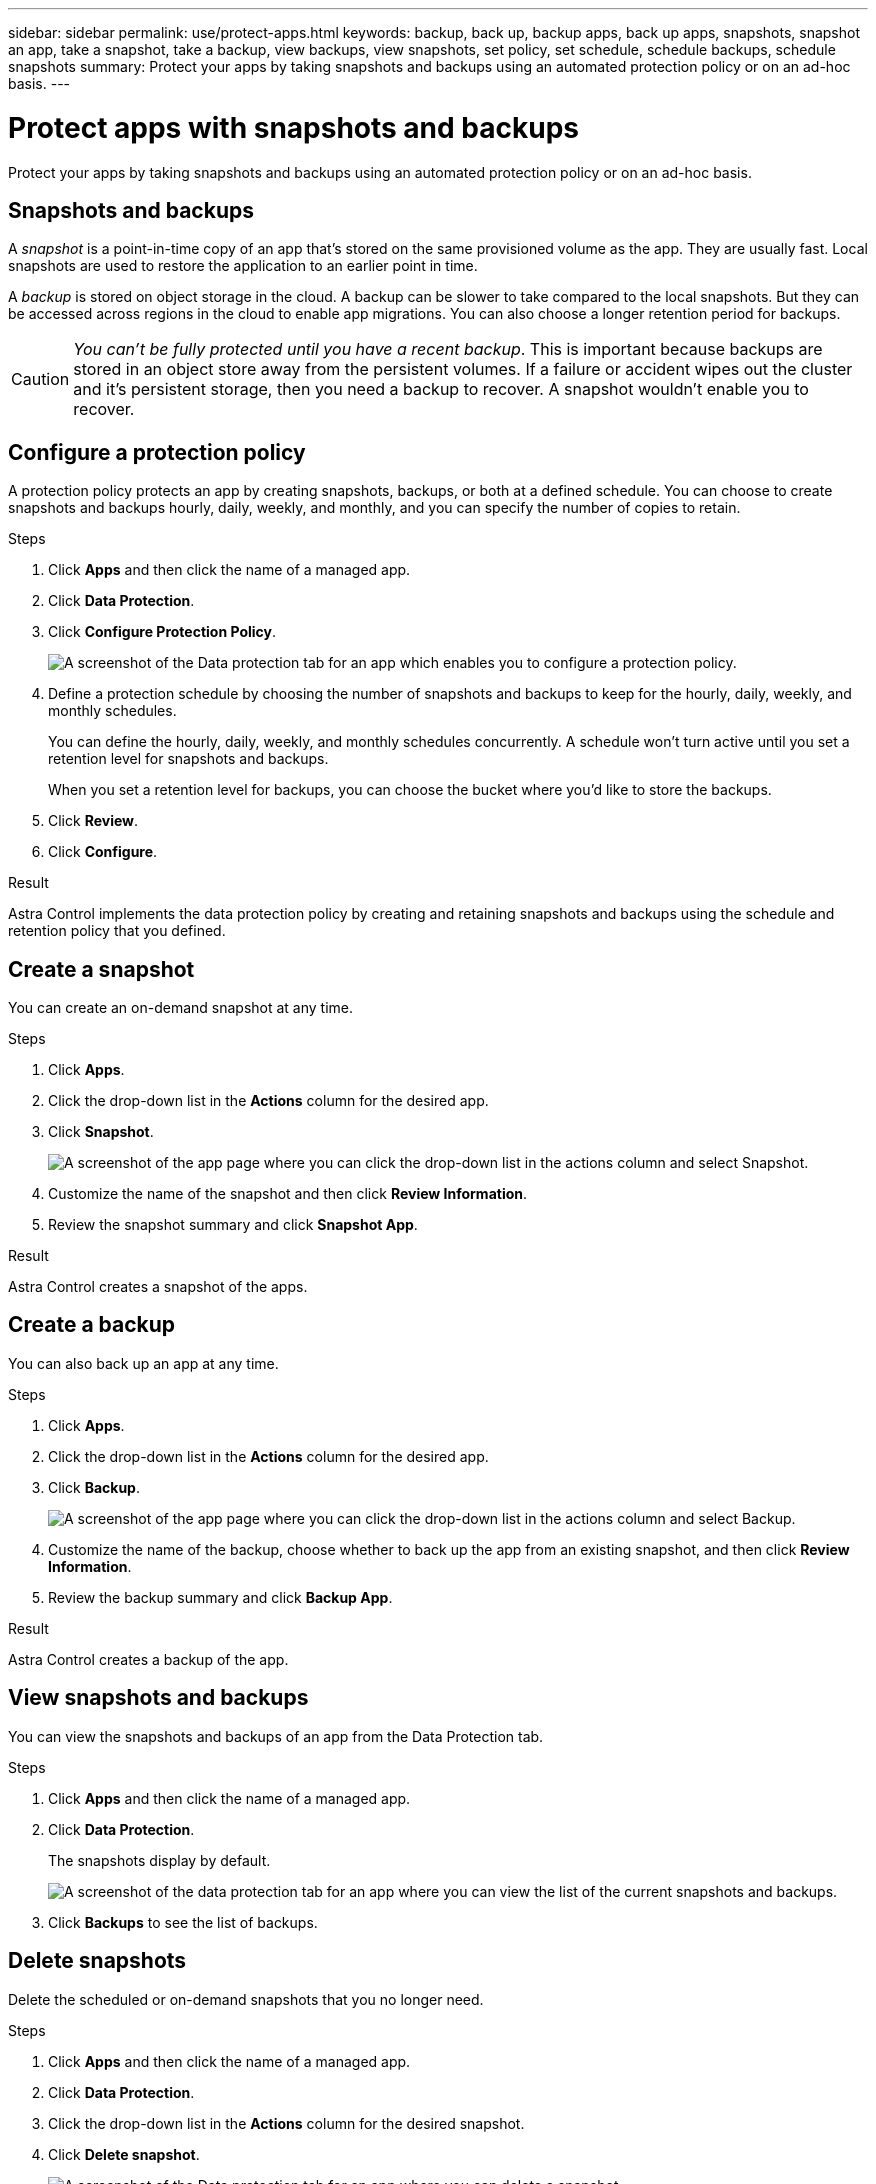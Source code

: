 ---
sidebar: sidebar
permalink: use/protect-apps.html
keywords: backup, back up, backup apps, back up apps, snapshots, snapshot an app, take a snapshot, take a backup, view backups, view snapshots, set policy, set schedule, schedule backups, schedule snapshots
summary: Protect your apps by taking snapshots and backups using an automated protection policy or on an ad-hoc basis.
---

= Protect apps with snapshots and backups
:hardbreaks:
:icons: font
:imagesdir: ../media/use/

Protect your apps by taking snapshots and backups using an automated protection policy or on an ad-hoc basis.

== Snapshots and backups

A _snapshot_ is a point-in-time copy of an app that's stored on the same provisioned volume as the app. They are usually fast. Local snapshots are used to restore the application to an earlier point in time.

A _backup_ is stored on object storage in the cloud. A backup can be slower to take compared to the local snapshots. But they can be accessed across regions in the cloud to enable app migrations. You can also choose a longer retention period for backups.

CAUTION: _You can't be fully protected until you have a recent backup_. This is important because backups are stored in an object store away from the persistent volumes. If a failure or accident wipes out the cluster and it's persistent storage, then you need a backup to recover. A snapshot wouldn't enable you to recover.

== Configure a protection policy

A protection policy protects an app by creating snapshots, backups, or both at a defined schedule. You can choose to create snapshots and backups hourly, daily, weekly, and monthly, and you can specify the number of copies to retain.

.Steps

. Click *Apps* and then click the name of a managed app.

. Click *Data Protection*.

. Click *Configure Protection Policy*.
+
image:screenshot-configure-protection-policy.gif[A screenshot of the Data protection tab for an app which enables you to configure a protection policy.]

. Define a protection schedule by choosing the number of snapshots and backups to keep for the hourly, daily, weekly, and monthly schedules.
+
You can define the hourly, daily, weekly, and monthly schedules concurrently. A schedule won't turn active until you set a retention level for snapshots and backups.
+
When you set a retention level for backups, you can choose the bucket where you'd like to store the backups.

. Click *Review*.

. Click *Configure*.

.Result

Astra Control implements the data protection policy by creating and retaining snapshots and backups using the schedule and retention policy that you defined.

== Create a snapshot

You can create an on-demand snapshot at any time.

.Steps

. Click *Apps*.

. Click the drop-down list in the *Actions* column for the desired app.

. Click *Snapshot*.
+
image:screenshot-create-snapshot.gif["A screenshot of the app page where you can click the drop-down list in the actions column and select Snapshot."]

. Customize the name of the snapshot and then click *Review Information*.

. Review the snapshot summary and click *Snapshot App*.

.Result

Astra Control creates a snapshot of the apps.

== Create a backup

You can also back up an app at any time.

.Steps

. Click *Apps*.

. Click the drop-down list in the *Actions* column for the desired app.

. Click *Backup*.
+
image:screenshot-create-backup.gif["A screenshot of the app page where you can click the drop-down list in the actions column and select Backup."]

. Customize the name of the backup, choose whether to back up the app from an existing snapshot, and then click *Review Information*.

. Review the backup summary and click *Backup App*.

.Result

Astra Control creates a backup of the app.

== View snapshots and backups

You can view the snapshots and backups of an app from the Data Protection tab.

.Steps

. Click *Apps* and then click the name of a managed app.

. Click *Data Protection*.
+
The snapshots display by default.
+
image:screenshot-snapshots.gif[A screenshot of the data protection tab for an app where you can view the list of the current snapshots and backups.]

. Click *Backups* to see the list of backups.

== Delete snapshots

Delete the scheduled or on-demand snapshots that you no longer need.

.Steps

. Click *Apps* and then click the name of a managed app.

. Click *Data Protection*.

. Click the drop-down list in the *Actions* column for the desired snapshot.

. Click *Delete snapshot*.
+
image:screenshot-delete-snapshot.gif[A screenshot of the Data protection tab for an app where you can delete a snapshot.]

. Type the name of the snapshot to confirm deletion and then click *Yes, Delete snapshot*.

.Result

Astra Control deletes the snapshot.

== Delete backups

Delete the scheduled or on-demand backups that you no longer need.

. Click *Apps* and then click the name of a managed app.

. Click *Data Protection*.

. Click *Backups*.
+
image:screenshot-data-protection-backups.gif[A screenshot of the Backups option that's available in the far right of the data protection tab.]

. Click the drop-down list in the *Actions* column for the desired backup.

. Click *Delete backup*.
+
image:screenshot-delete-backup.gif[A screenshot of the Data protection tab for an app where you can delete a snapshot.]

. Type the name of the backup to confirm deletion and then click *Yes, Delete backup*.

.Result

Astra Control deletes the backup.
